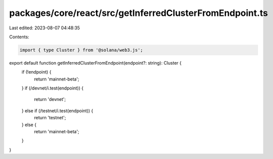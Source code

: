 packages/core/react/src/getInferredClusterFromEndpoint.ts
=========================================================

Last edited: 2023-08-07 04:48:35

Contents:

.. code-block:: ts

    import { type Cluster } from '@solana/web3.js';

export default function getInferredClusterFromEndpoint(endpoint?: string): Cluster {
    if (!endpoint) {
        return 'mainnet-beta';
    }
    if (/devnet/i.test(endpoint)) {
        return 'devnet';
    } else if (/testnet/i.test(endpoint)) {
        return 'testnet';
    } else {
        return 'mainnet-beta';
    }
}


